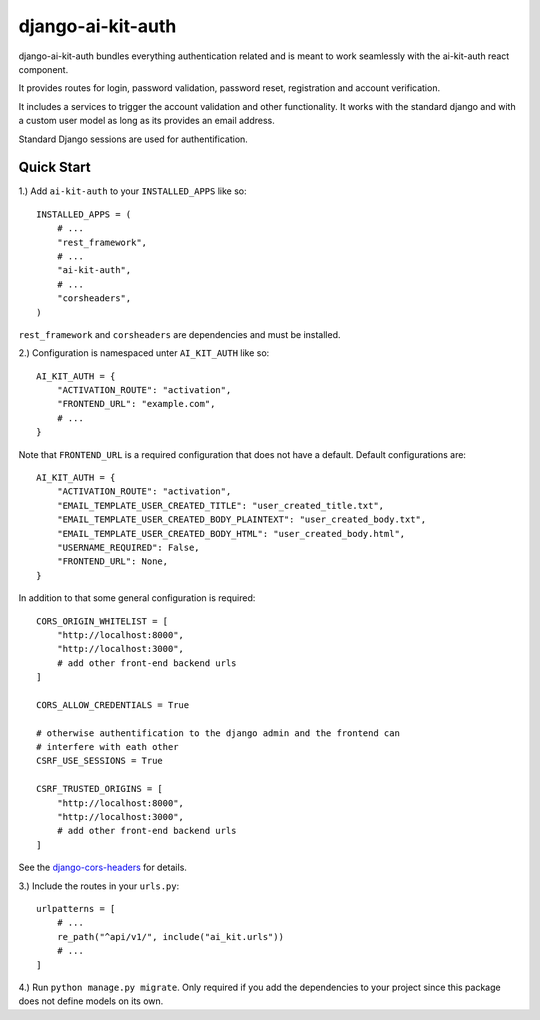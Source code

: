 django-ai-kit-auth
==================

django-ai-kit-auth bundles everything authentication related and is meant to
work seamlessly with the ai-kit-auth react component.

It provides routes for login, password validation, password reset, registration
and account verification.

It includes a services to trigger the account validation and other
functionality. It works with the standard django and with a custom user model as
long as its provides an email address.

Standard Django sessions are used for authentification.

Quick Start
-----------

1.) Add ``ai-kit-auth`` to your ``INSTALLED_APPS`` like so:

::

    INSTALLED_APPS = (
        # ...
        "rest_framework",
        # ...
        "ai-kit-auth",
        # ...
        "corsheaders",
    )

``rest_framework`` and ``corsheaders`` are dependencies and must be
installed.

2.) Configuration is namespaced unter ``AI_KIT_AUTH`` like so:

::

    AI_KIT_AUTH = {
        "ACTIVATION_ROUTE": "activation",
        "FRONTEND_URL": "example.com",
        # ...
    }

Note that ``FRONTEND_URL`` is a required configuration that does not have a
default. Default configurations are:

::

    AI_KIT_AUTH = {
        "ACTIVATION_ROUTE": "activation",
        "EMAIL_TEMPLATE_USER_CREATED_TITLE": "user_created_title.txt",
        "EMAIL_TEMPLATE_USER_CREATED_BODY_PLAINTEXT": "user_created_body.txt",
        "EMAIL_TEMPLATE_USER_CREATED_BODY_HTML": "user_created_body.html",
        "USERNAME_REQUIRED": False,
        "FRONTEND_URL": None,
    }

In addition to that some general configuration is required:

::

    CORS_ORIGIN_WHITELIST = [
        "http://localhost:8000",
        "http://localhost:3000",
        # add other front-end backend urls
    ]

    CORS_ALLOW_CREDENTIALS = True

    # otherwise authentification to the django admin and the frontend can
    # interfere with eath other
    CSRF_USE_SESSIONS = True

    CSRF_TRUSTED_ORIGINS = [
        "http://localhost:8000",
        "http://localhost:3000",
        # add other front-end backend urls
    ]

See the
`django-cors-headers <https://github.com/adamchainz/django-cors-headers>`__
for details.

3.) Include the routes in your ``urls.py``:

::

    urlpatterns = [
        # ...
        re_path("^api/v1/", include("ai_kit.urls"))
        # ...
    ]

4.) Run ``python manage.py migrate``. Only required if you add the
dependencies
to your project since this package does not define models on its own.
